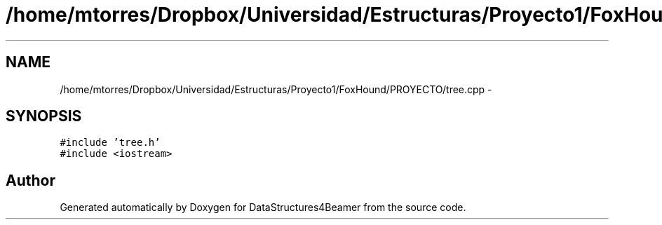 .TH "/home/mtorres/Dropbox/Universidad/Estructuras/Proyecto1/FoxHound/PROYECTO/tree.cpp" 3 "Mon Oct 7 2013" "Version 1.0" "DataStructures4Beamer" \" -*- nroff -*-
.ad l
.nh
.SH NAME
/home/mtorres/Dropbox/Universidad/Estructuras/Proyecto1/FoxHound/PROYECTO/tree.cpp \- 
.SH SYNOPSIS
.br
.PP
\fC#include 'tree\&.h'\fP
.br
\fC#include <iostream>\fP
.br

.SH "Author"
.PP 
Generated automatically by Doxygen for DataStructures4Beamer from the source code\&.
